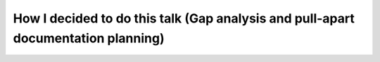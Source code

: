 How I decided to do this talk (Gap analysis and pull-apart documentation planning)
==================================================================================

.. datatemplate::
   :source: /_data/2017.au.speakers.yaml
   :template: videos/video-detail.html
   :key: 2

